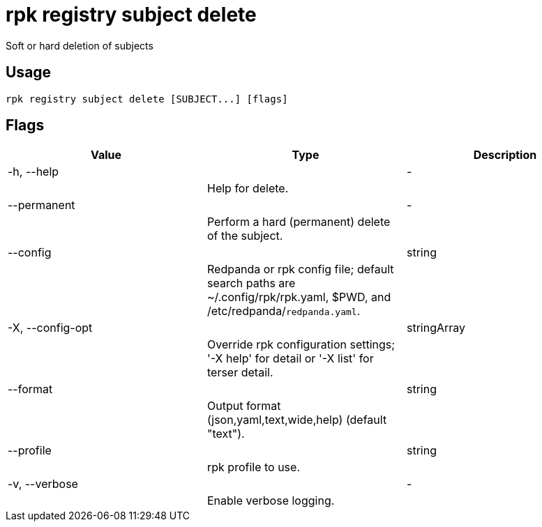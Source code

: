 = rpk registry subject delete
:description: rpk registry subject delete

Soft or hard deletion of subjects

== Usage

[,bash]
----
rpk registry subject delete [SUBJECT...] [flags]
----

== Flags

[cols="1m,1a,2a]
|===
|*Value* |*Type* |*Description*

|-h, --help ||- ||Help for delete. |

|--permanent ||- ||Perform a hard (permanent) delete of the subject. |

|--config ||string ||Redpanda or rpk config file; default search paths are ~/.config/rpk/rpk.yaml, $PWD, and /etc/redpanda/`redpanda.yaml`. |

|-X, --config-opt ||stringArray ||Override rpk configuration settings; '-X help' for detail or '-X list' for terser detail. |

|--format ||string ||Output format (json,yaml,text,wide,help) (default "text"). |

|--profile ||string ||rpk profile to use. |

|-v, --verbose ||- ||Enable verbose logging. |
|===